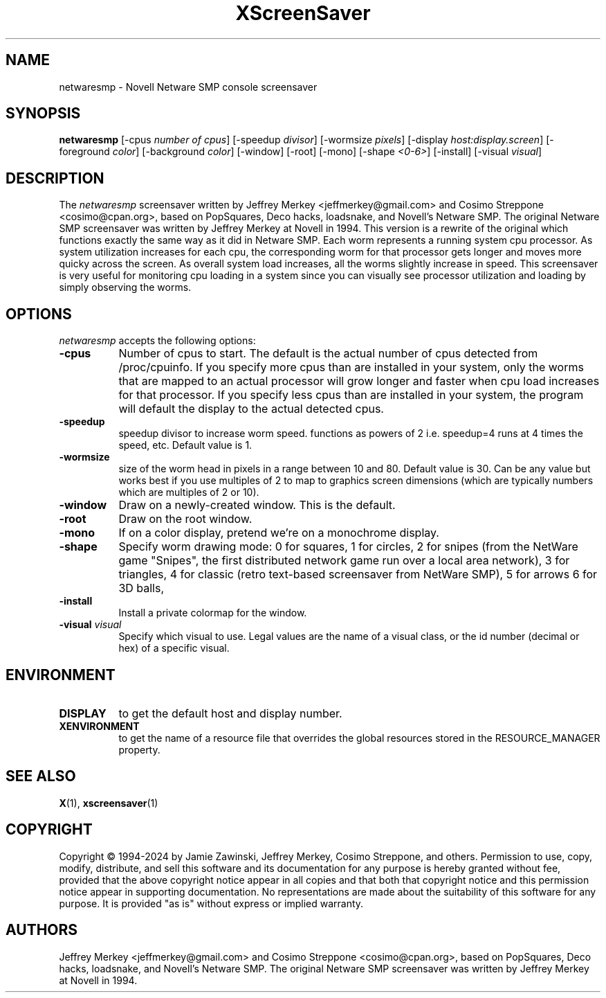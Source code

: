 .TH XScreenSaver 1 "27-Apr-97" "X Version 11"
.SH NAME
netwaresmp - Novell Netware SMP console screensaver
.SH SYNOPSIS
.B netwaresmp
[\-cpus \fI number of cpus\fP] [-speedup \fI divisor\fP] [-wormsize \fI pixels\fP] [\-display \fIhost:display.screen\fP] [\-foreground \fIcolor\fP] [\-background \fIcolor\fP] [\-window] [\-root] [\-mono] [\-shape \fI <0-6>\fP] [\-install] [\-visual \fIvisual\fP] 
.SH DESCRIPTION
The \fInetwaresmp\fP screensaver written by Jeffrey Merkey <jeffmerkey@gmail.com> and Cosimo Streppone <cosimo@cpan.org>, based on PopSquares, Deco hacks, loadsnake, and Novell's Netware SMP.  The original Netware SMP screensaver was written by Jeffrey Merkey at Novell in 1994.  This version is a rewrite of the original which functions exactly the same way as it did in Netware SMP.  Each worm represents a running system cpu processor.  As system utilization increases for each cpu, the corresponding worm for that processor gets longer and moves more quicky across the screen.  As overall system load increases, all the worms slightly increase in speed.  This screensaver is very useful for monitoring cpu loading in a system since you can visually see processor utilization and loading by simply observing the worms. 
.SH OPTIONS
.I netwaresmp
accepts the following options:
.TP 8
.B \-cpus
Number of cpus to start.  The default is the actual number of cpus detected from /proc/cpuinfo.  If you specify more cpus than are installed in your system, only the worms that are mapped to an actual processor will grow longer and faster when cpu load increases for that processor.  If you specify less cpus than are installed in your system, the program will default the display to the actual detected cpus.  
.TP 8
.B \-speedup
speedup divisor to increase worm speed.  functions as powers of 2 i.e. speedup=4 runs at 4 times the speed, etc.  Default value is 1.
.TP 8
.B \-wormsize
size of the worm head in pixels in a range between 10 and 80.  Default value is 30.  Can be any value but works best if you use multiples of 2 to map to graphics screen dimensions (which are typically numbers which are multiples of 2 or 10).
.TP 8
.B \-window
Draw on a newly-created window.  This is the default.
.TP 8
.B \-root
Draw on the root window.
.TP 8
.B \-mono 
If on a color display, pretend we're on a monochrome display.
.TP 8
.B \-shape 
Specify worm drawing mode:  
0 for squares, 
1 for circles, 
2 for snipes (from the NetWare game "Snipes", the first distributed network game run over a local area network), 
3 for triangles, 
4 for classic (retro text-based screensaver from NetWare SMP), 
5 for arrows
6 for 3D balls, 
.TP 8
.B \-install
Install a private colormap for the window.
.TP 8
.B \-visual \fIvisual\fP
Specify which visual to use.  Legal values are the name of a visual class,
or the id number (decimal or hex) of a specific visual.
.SH ENVIRONMENT
.PP
.TP 8
.B DISPLAY
to get the default host and display number.
.TP 8
.B XENVIRONMENT
to get the name of a resource file that overrides the global resources
stored in the RESOURCE_MANAGER property.
.SH SEE ALSO
.BR X (1),
.BR xscreensaver (1)
.SH COPYRIGHT
Copyright \(co 1994-2024 by Jamie Zawinski, Jeffrey Merkey, Cosimo Streppone, 
and others.  Permission to use, copy, modify, distribute, and sell this software
and its documentation for any purpose is hereby granted without fee, provided 
that the above copyright notice appear in all copies and that both that 
copyright notice and this permission notice appear in supporting documentation. No representations are made about the suitability of this software for any 
purpose.  It is provided "as is" without express or implied warranty.
.SH AUTHORS
Jeffrey Merkey <jeffmerkey@gmail.com> and Cosimo Streppone <cosimo@cpan.org>, 
based on PopSquares, Deco hacks, loadsnake, and Novell's Netware SMP.  The 
original Netware SMP screensaver was written by Jeffrey Merkey at Novell in
1994.  
